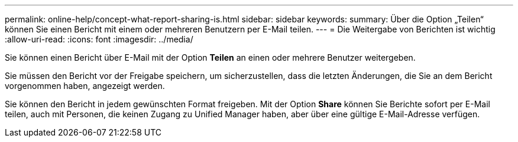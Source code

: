 ---
permalink: online-help/concept-what-report-sharing-is.html 
sidebar: sidebar 
keywords:  
summary: Über die Option „Teilen“ können Sie einen Bericht mit einem oder mehreren Benutzern per E-Mail teilen. 
---
= Die Weitergabe von Berichten ist wichtig
:allow-uri-read: 
:icons: font
:imagesdir: ../media/


[role="lead"]
Sie können einen Bericht über E-Mail mit der Option *Teilen* an einen oder mehrere Benutzer weitergeben.

Sie müssen den Bericht vor der Freigabe speichern, um sicherzustellen, dass die letzten Änderungen, die Sie an dem Bericht vorgenommen haben, angezeigt werden.

Sie können den Bericht in jedem gewünschten Format freigeben. Mit der Option *Share* können Sie Berichte sofort per E-Mail teilen, auch mit Personen, die keinen Zugang zu Unified Manager haben, aber über eine gültige E-Mail-Adresse verfügen.
